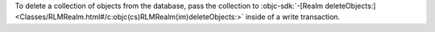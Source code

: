To delete a collection of objects from the database, pass the
collection to :objc-sdk:`-[Realm deleteObjects:]
<Classes/RLMRealm.html#/c:objc(cs)RLMRealm(im)deleteObjects:>`
inside of a write transaction.
